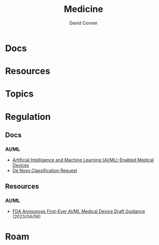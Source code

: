 :PROPERTIES:
:ID:       ef2ad591-9e40-4011-9c91-3942462ecb58
:END:
#+title: Medicine
#+AUTHOR:    David Conner
#+EMAIL:     noreply@te.xel.io
#+DESCRIPTION: notes

* Docs

* Resources

* Topics

* Regulation

** Docs
*** AI/ML
+ [[https://www.fda.gov/medical-devices/software-medical-device-samd/artificial-intelligence-and-machine-learning-aiml-enabled-medical-devices][Artificial Intelligence and Machine Learning (AI/ML)-Enabled Medical Devices]]
+ [[https://www.fda.gov/medical-devices/premarket-submissions-selecting-and-preparing-correct-submission/de-novo-classification-request][De Novo Classification Request]]

** Resources
*** AI/ML
+ [[https://www.natlawreview.com/article/fda-announces-first-ever-aiml-medical-device-draft-guidance][FDA Announces First-Ever AI/ML Medical Device Draft Guidance]] (2023/04/06)

* Roam

